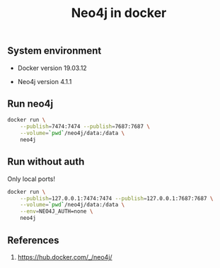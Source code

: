 #+TITLE: Neo4j in docker
#+TAGS: cryptokasten
#+PROPERTY: header-args:sh :session *shell neo4j-in-docker sh* :results silent raw
#+OPTIONS: ^:nil

** System environment

- Docker version 19.03.12

- Neo4j version 4.1.1

** Run neo4j

#+BEGIN_SRC sh
docker run \
    --publish=7474:7474 --publish=7687:7687 \
    --volume=`pwd`/neo4j/data:/data \
    neo4j
#+END_SRC

** Run without auth

Only local ports!

#+BEGIN_SRC sh
docker run \
    --publish=127.0.0.1:7474:7474 --publish=127.0.0.1:7687:7687 \
    --volume=`pwd`/neo4j/data:/data \
    --env=NEO4J_AUTH=none \
    neo4j
#+END_SRC

** References

1. https://hub.docker.com/_/neo4j/
